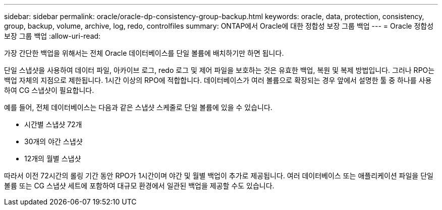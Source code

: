 ---
sidebar: sidebar 
permalink: oracle/oracle-dp-consistency-group-backup.html 
keywords: oracle, data, protection, consistency, group, backup, volume, archive, log, redo, controlfiles 
summary: ONTAP에서 Oracle에 대한 정합성 보장 그룹 백업 
---
= Oracle 정합성 보장 그룹 백업
:allow-uri-read: 


[role="lead"]
가장 간단한 백업을 위해서는 전체 Oracle 데이터베이스를 단일 볼륨에 배치하기만 하면 됩니다.

단일 스냅샷을 사용하여 데이터 파일, 아카이브 로그, redo 로그 및 제어 파일을 보호하는 것은 유효한 백업, 복원 및 복제 방법입니다.  그러나 RPO는 백업 자체의 지점으로 제한됩니다. 1시간 이상의 RPO에 적합합니다. 데이터베이스가 여러 볼륨으로 확장되는 경우 앞에서 설명한 툴 중 하나를 사용하여 CG 스냅샷이 필요합니다.

예를 들어, 전체 데이터베이스는 다음과 같은 스냅샷 스케줄로 단일 볼륨에 있을 수 있습니다.

* 시간별 스냅샷 72개
* 30개의 야간 스냅샷
* 12개의 월별 스냅샷


따라서 이전 72시간의 롤링 기간 동안 RPO가 1시간이며 야간 및 월별 백업이 추가로 제공됩니다. 여러 데이터베이스 또는 애플리케이션 파일을 단일 볼륨 또는 CG 스냅샷 세트에 포함하여 대규모 환경에서 일관된 백업을 제공할 수도 있습니다.
